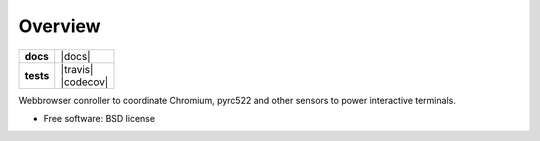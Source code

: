 ========
Overview
========

.. start-badges

.. list-table::
    :stub-columns: 1

    * - docs
      - |docs|
    * - tests
      - | |travis| |requires|
        | |codecov|

.. |requires| image:: https://requires.io/github/medunigraz/outpost.attendance.browser/requirements.svg?branch=master
    :alt: Requirements Status
    :target: https://requires.io/github/medunigraz/outpost.attendance.browser/requirements/?branch=master

.. end-badges

Webbrowser conroller to coordinate Chromium, pyrc522 and other sensors to power interactive terminals.

* Free software: BSD license
